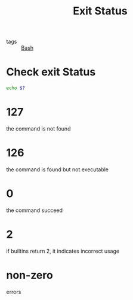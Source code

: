 :PROPERTIES:
:ID:       05087f6f-5a66-4011-b374-647eeb6de35c
:END:
#+title: Exit Status
#+filetags: :Bash:

- tags :: [[id:38f246ad-ffe9-42d2-9905-533506bb4eb3][Bash]]

* Check exit Status

  #+begin_src bash
echo $?
  #+end_src

* 127

  the command is not found

* 126

  the command is found but not executable

* 0

  the command succeed

* 2

  if builtins return 2, it indicates incorrect usage

* non-zero

  errors
